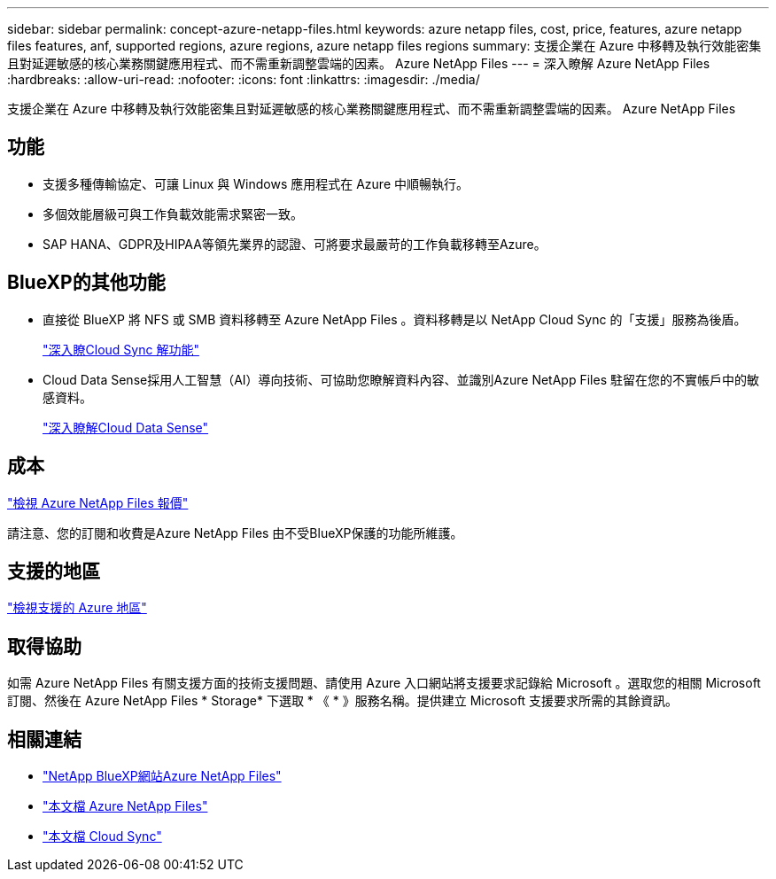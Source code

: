 ---
sidebar: sidebar 
permalink: concept-azure-netapp-files.html 
keywords: azure netapp files, cost, price, features, azure netapp files features, anf, supported regions, azure regions, azure netapp files regions 
summary: 支援企業在 Azure 中移轉及執行效能密集且對延遲敏感的核心業務關鍵應用程式、而不需重新調整雲端的因素。 Azure NetApp Files 
---
= 深入瞭解 Azure NetApp Files
:hardbreaks:
:allow-uri-read: 
:nofooter: 
:icons: font
:linkattrs: 
:imagesdir: ./media/


[role="lead"]
支援企業在 Azure 中移轉及執行效能密集且對延遲敏感的核心業務關鍵應用程式、而不需重新調整雲端的因素。 Azure NetApp Files



== 功能

* 支援多種傳輸協定、可讓 Linux 與 Windows 應用程式在 Azure 中順暢執行。
* 多個效能層級可與工作負載效能需求緊密一致。
* SAP HANA、GDPR及HIPAA等領先業界的認證、可將要求最嚴苛的工作負載移轉至Azure。




== BlueXP的其他功能

* 直接從 BlueXP 將 NFS 或 SMB 資料移轉至 Azure NetApp Files 。資料移轉是以 NetApp Cloud Sync 的「支援」服務為後盾。
+
https://docs.netapp.com/us-en/cloud-manager-sync/concept-cloud-sync.html["深入瞭Cloud Sync 解功能"^]

* Cloud Data Sense採用人工智慧（AI）導向技術、可協助您瞭解資料內容、並識別Azure NetApp Files 駐留在您的不實帳戶中的敏感資料。
+
https://docs.netapp.com/us-en/cloud-manager-data-sense/concept-cloud-compliance.html["深入瞭解Cloud Data Sense"^]





== 成本

https://azure.microsoft.com/pricing/details/netapp/["檢視 Azure NetApp Files 報價"^]

請注意、您的訂閱和收費是Azure NetApp Files 由不受BlueXP保護的功能所維護。



== 支援的地區

https://cloud.netapp.com/cloud-volumes-global-regions["檢視支援的 Azure 地區"^]



== 取得協助

如需 Azure NetApp Files 有關支援方面的技術支援問題、請使用 Azure 入口網站將支援要求記錄給 Microsoft 。選取您的相關 Microsoft 訂閱、然後在 Azure NetApp Files * Storage* 下選取 * 《 * 》服務名稱。提供建立 Microsoft 支援要求所需的其餘資訊。



== 相關連結

* https://cloud.netapp.com/azure-netapp-files["NetApp BlueXP網站Azure NetApp Files"^]
* https://docs.microsoft.com/azure/azure-netapp-files/["本文檔 Azure NetApp Files"^]
* https://docs.netapp.com/us-en/cloud-manager-sync/index.html["本文檔 Cloud Sync"^]

